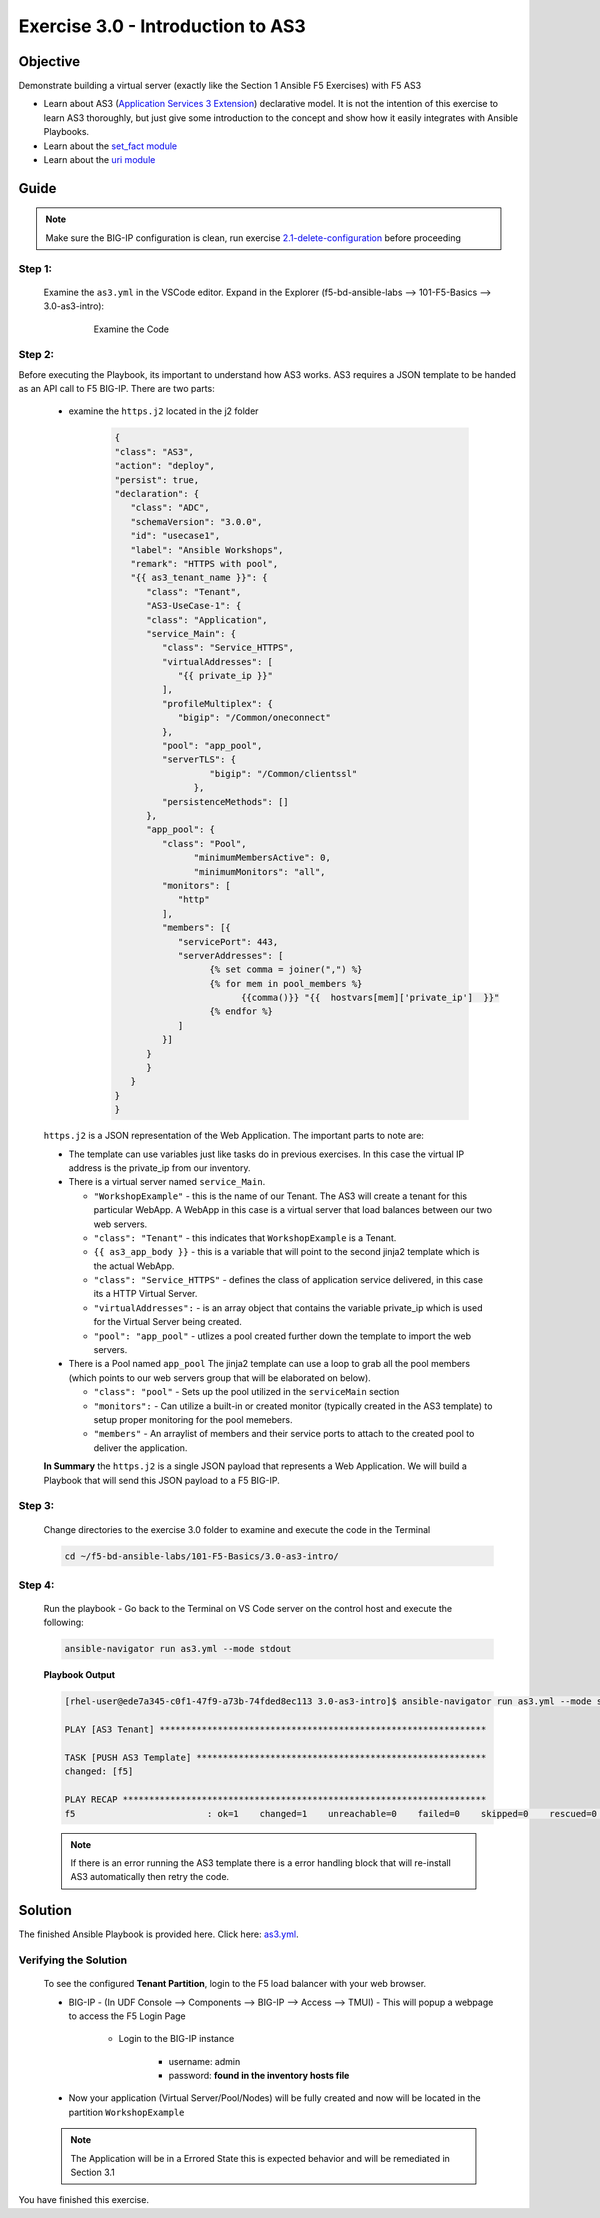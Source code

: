 Exercise 3.0 - Introduction to AS3
==================================



Objective
*********

Demonstrate building a virtual server (exactly like the Section 1 Ansible F5 Exercises) with F5 AS3

-  Learn about AS3 (`Application Services 3 Extension <https://clouddocs.f5.com/products/extensions/f5-appsvcs-extension/3/userguide/about-as3.html>`__) declarative model. It is not the intention of this exercise to learn AS3 thoroughly, but just give some introduction to the concept and show how it easily integrates with Ansible Playbooks.
-  Learn about the `set_fact module <https://docs.ansible.com/ansible/latest/modules/set_fact_module.html>`__
-  Learn about the `uri module <https://docs.ansible.com/ansible/latest/modules/uri_module.html>`__

Guide
*****

.. note::
   Make sure the BIG-IP configuration is clean, run exercise `2.1-delete-configuration <../2.1-delete-configuration/README.md>`__ before proceeding

Step 1:
-------

   Examine the ``as3.yml`` in the VSCode editor.
   Expand in the Explorer (f5-bd-ansible-labs --> 101-F5-Basics --> 3.0-as3-intro):

      .. figure:: ../images/bigip-as3-intro.png
         :alt: 

         Examine the Code

Step 2:
-------

Before executing the Playbook, its important to understand how AS3 works. AS3 requires a JSON template to be handed as an API call to F5 BIG-IP. There are two parts:

   - examine the ``https.j2`` located in the j2 folder

      .. code:: yaml

         {
         "class": "AS3",
         "action": "deploy",
         "persist": true,
         "declaration": {
            "class": "ADC",
            "schemaVersion": "3.0.0",
            "id": "usecase1",
            "label": "Ansible Workshops",
            "remark": "HTTPS with pool",
            "{{ as3_tenant_name }}": {
               "class": "Tenant",
               "AS3-UseCase-1": {
               "class": "Application",
               "service_Main": {
                  "class": "Service_HTTPS",
                  "virtualAddresses": [
                     "{{ private_ip }}"
                  ],
                  "profileMultiplex": {
                     "bigip": "/Common/oneconnect"
                  },
                  "pool": "app_pool",
                  "serverTLS": {
                           "bigip": "/Common/clientssl"
                        },
                  "persistenceMethods": []
               },
               "app_pool": {
                  "class": "Pool",
                        "minimumMembersActive": 0,
                        "minimumMonitors": "all",
                  "monitors": [
                     "http"
                  ],
                  "members": [{
                     "servicePort": 443,
                     "serverAddresses": [
                           {% set comma = joiner(",") %}
                           {% for mem in pool_members %}
                                 {{comma()}} "{{  hostvars[mem]['private_ip']  }}"
                           {% endfor %}
                     ]
                  }]
               }
               }
            }
         }
         }

   ``https.j2`` is a JSON representation of the Web Application. The important parts to note are:

   -  The template can use variables just like tasks do in previous exercises. In this case the virtual IP address is the private_ip from our inventory.
   -  There is a virtual server named ``service_Main``.

      -  ``"WorkshopExample"`` - this is the name of our Tenant. The AS3 will create a tenant for this particular WebApp. A WebApp in this case is a virtual server that load balances between our two web servers.
      -  ``"class": "Tenant"`` - this indicates that ``WorkshopExample`` is a Tenant.
      -  ``{{ as3_app_body }}`` - this is a variable that will point to the second jinja2 template which is the actual WebApp.
      -  ``"class": "Service_HTTPS"`` - defines the class of application service delivered, in this case its a HTTP Virtual Server.
      -  ``"virtualAddresses":`` - is an array object that contains the variable private_ip which is used for the Virtual Server being created. 
      -  ``"pool": "app_pool"`` - utlizes a pool created further down the template to import the web servers.

   -  There is a Pool named ``app_pool`` The jinja2 template can use a loop to grab all the pool members (which points to our web servers group that will be elaborated on below).

      -  ``"class": "pool"`` - Sets up the pool utilized in the ``serviceMain`` section
      -  ``"monitors":`` - Can utilize a built-in or created monitor (typically created in the AS3 template) to setup proper monitoring for the pool memebers.
      -  ``"members"`` - An arraylist of members and their service ports to attach to the created pool to deliver the application. 

   **In Summary** the ``https.j2`` is a single JSON payload that represents a Web Application. We will build a Playbook that will send this JSON payload to a F5 BIG-IP.

Step 3:
-------

   Change directories to the exercise 3.0 folder to examine and execute the code in the Terminal

   .. code::

      cd ~/f5-bd-ansible-labs/101-F5-Basics/3.0-as3-intro/

Step 4:
-------

  Run the playbook - Go back to the Terminal on VS Code server on the control host and execute the following:

  .. code::

    ansible-navigator run as3.yml --mode stdout

  **Playbook Output**

  .. code:: yaml

   [rhel-user@ede7a345-c0f1-47f9-a73b-74fded8ec113 3.0-as3-intro]$ ansible-navigator run as3.yml --mode stdout

   PLAY [AS3 Tenant] **************************************************************

   TASK [PUSH AS3 Template] *******************************************************
   changed: [f5]

   PLAY RECAP *********************************************************************
   f5                         : ok=1    changed=1    unreachable=0    failed=0    skipped=0    rescued=0    ignored=0 
  .. note::
   
    If there is an error running the AS3 template there is a error handling block that will re-install AS3 automatically then retry the code. 

Solution
********

The finished Ansible Playbook is provided here. Click here: `as3.yml <https://github.com/network-automation/linklight/blob/master/exercises/ansible_f5/3.0-as3-intro/as3.yml>`__.

Verifying the Solution
----------------------

   To see the configured **Tenant Partition**, login to the F5 load balancer with your web browser.

   - BIG-IP - (In UDF Console --> Components --> BIG-IP --> Access --> TMUI)  - This will popup a webpage to access the F5 Login Page

      * Login to the BIG-IP instance

           + username: admin 
           + password: **found in the inventory hosts file**

   - Now your application (Virtual Server/Pool/Nodes) will be fully created and now will be located in the partition ``WorkshopExample`` 
      |f5-as3.png|

   .. note:: 

      The Application will be in a Errored State this is expected behavior and will be remediated in Section 3.1

You have finished this exercise. 

.. |f5-as3.png| image:: ../images/f5-as3.gif

